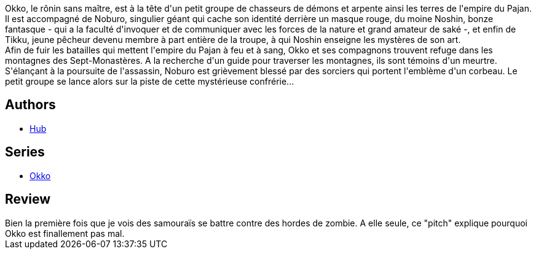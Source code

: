 :jbake-type: post
:jbake-status: published
:jbake-title: Okko, Tome 4 : Le cycle de la terre II (Okko #4)
:jbake-tags:  fantasy, hiver, japon, mort, zombies,_année_2012,_mois_avr.,_note_3,rayon-bd,read
:jbake-date: 2012-04-22
:jbake-depth: ../../
:jbake-uri: goodreads/books/9782756008677.adoc
:jbake-bigImage: https://i.gr-assets.com/images/S/compressed.photo.goodreads.com/books/1475926789l/3365833._SX98_.jpg
:jbake-smallImage: https://i.gr-assets.com/images/S/compressed.photo.goodreads.com/books/1475926789l/3365833._SX50_.jpg
:jbake-source: https://www.goodreads.com/book/show/3365833
:jbake-style: goodreads goodreads-book

++++
<div class="book-description">
Okko, le rônin sans maître, est à la tête d'un petit groupe de chasseurs de démons et arpente ainsi les terres de l'empire du Pajan. Il est accompagné de Noburo, singulier géant qui cache son identité derrière un masque rouge, du moine Noshin, bonze fantasque - qui a la faculté d'invoquer et de communiquer avec les forces de la nature et grand amateur de saké -, et enfin de Tikku, jeune pêcheur devenu membre à part entière de la troupe, à qui Noshin enseigne les mystères de son art.<br />Afin de fuir les batailles qui mettent l'empire du Pajan à feu et à sang, Okko et ses compagnons trouvent refuge dans les montagnes des Sept-Monastères. A la recherche d'un guide pour traverser les montagnes, ils sont témoins d'un meurtre. S'élançant à la poursuite de l'assassin, Noburo est grièvement blessé par des sorciers qui portent l'emblème d'un corbeau. Le petit groupe se lance alors sur la piste de cette mystérieuse confrérie...
</div>
++++


## Authors
* link:../authors/1111932.html[Hub]

## Series
* link:../series/Okko.html[Okko]

## Review

++++
Bien la première fois que je vois des samouraïs se battre contre des hordes de zombie. A elle seule, ce "pitch" explique pourquoi Okko est finallement pas mal.
++++